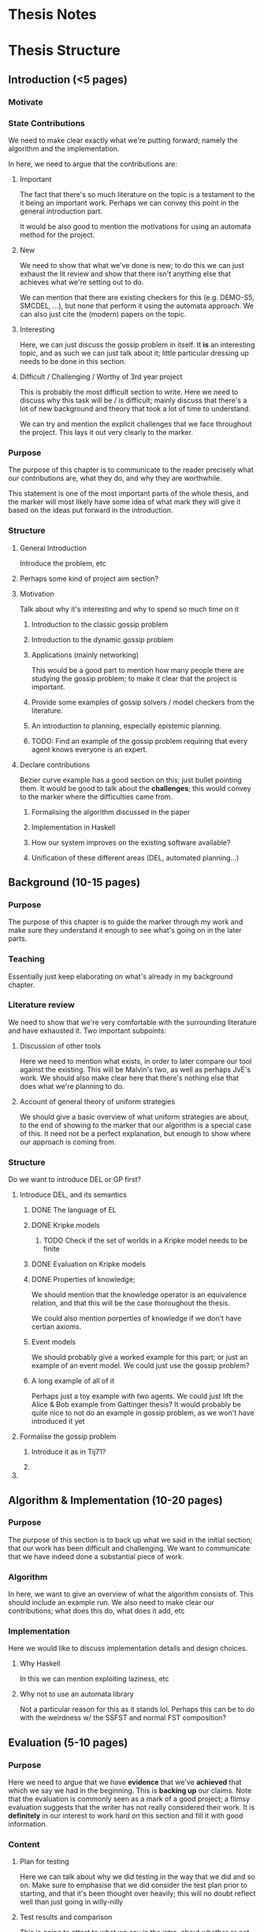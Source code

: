 * Thesis Notes

* Thesis Structure
** Introduction (<5 pages)
*** Motivate
*** State Contributions 
    We need to make clear exactly what we're putting forward; namely the
    algorithm and the implementation.

    In here, we need to argue that the contributions are: 

**** Important 
     The fact that there's so much literature on the topic is a testament to the it being an important work. 
     Perhaps we can convey this point in the general introduction part. 

     It would be also good to mention the motivations for using an automata
     method for the project. 

**** New 
     We need to show that what we've done is new; to do this we can just exhaust
     the lit review and show that there isn't anything else that achieves what
     we're setting out to do.

     We can mention that there are existing checkers for this (e.g. DEMO-S5,
     SMCDEL, ...), but none that perform it using the automata approach. We can
     also just cite the (modern) papers on the topic. 

**** Interesting 
     Here, we can just discuss the gossip problem in itself. It *is* an
     interesting topic, and as such we can just talk about it; little particular
     dressing up needs to be done in this section.

**** Difficult / Challenging / Worthy of 3rd year project
     This is probably the most difficult section to write. Here we need to
     discuss why this task will be / is difficult; mainly discuss that there's a
     lot of new background and theory that took a lot of time to understand.

     We can try and mention the explicit challenges that we face throughout the
     project. This lays it out very clearly to the marker.
*** Purpose
    The purpose of this chapter is to communicate to the reader precisely what
    our contributions are, what they do, and why they are worthwhile. 

    This statement is one of the most important parts of the whole thesis, and
    the marker will most likely have some idea of what mark they will give it
    based on the ideas put forward in the introduction.
*** Structure 
**** General Introduction
     Introduce the problem, etc
**** Perhaps some kind of project aim section?
**** Motivation
     Talk about why it's interesting and why to spend so much time on it
***** Introduction to the classic gossip problem
***** Introduction to the dynamic gossip problem
***** Applications (mainly networking)
      This would be a good part to mention how many people there are studying
      the gossip problem; to make it clear that the project is important. 
***** Provide some examples of gossip solvers / model checkers from the literature. 
***** An introduction to planning, especially epistemic planning. 
***** TODO: Find an example of the gossip problem requiring that every agent knows everyone is an expert. 
**** Declare contributions
     Bezier curve example has a good section on this; just bullet pointing them.
     It would be good to talk about the *challenges*; this would convey to the
     marker where the difficulties came from. 
***** Formalising the algorithm discussed in the paper
***** Implementation in Haskell
***** How our system improves on the existing software available? 
***** Unification of these different areas (DEL, automated planning...)
** Background (10-15 pages)
*** Purpose
    The purpose of this chapter is to guide the marker through my work and make
    sure they understand it enough to see what's going on in the later parts.
*** Teaching 
    Essentially just keep elaborating on what's already in my background chapter. 
*** Literature review
    We need to show that we're very comfortable with the surrounding literature and have exhausted it. 
    Two important subpoints: 
**** Discussion of other tools 
     Here we need to mention what exists, in order to later compare our tool against the existing. This will be Malvin's two, as well as perhaps JvE's work. 
     We should also make clear here that there's nothing else that does what we're planning to do. 
**** Account of general theory of uniform strategies
     We should give a basic overview of what uniform strategies are about, to the end of showing to the marker that our algorithm is a special case of this.
     It need not be a perfect explanation, but enough to show where our approach is coming from. 
*** Structure
    Do we want to introduce DEL or GP first? 
**** Introduce DEL, and its semantics
***** DONE The language of EL
      CLOSED: [2019-04-06 Sat 15:40]
***** DONE Kripke models
      CLOSED: [2019-04-06 Sat 16:05]
****** TODO Check if the set of worlds in a Kripke model needs to be finite
***** DONE Evaluation on Kripke models
      CLOSED: [2019-04-06 Sat 16:43]
***** DONE Properties of knowledge;
      CLOSED: [2019-04-06 Sat 17:22]
      We should mention that the knowledge operator is an equivalence relation,
      and that this will be the case thoroughout the thesis. 

      We could also mention porperties of knowledge if we don't have certian
      axioms. 
***** Event models
      We should probably give a worked example for this part; or just an example
      of an event model. We could just use the gossip problem?
***** A long example of all of it 
      Perhaps just a toy example with two agents. We could just lift the Alice &
      Bob example from Gattinger thesis? It would probably be quite nice to not
      do an example in gossip problem, as we won't have introduced it yet
**** Formalise the gossip problem
***** Introduce it as in Tij71?
***** 
**** 
** Algorithm & Implementation (10-20 pages)
*** Purpose 
    The purpose of this section is to back up what we said in the initial section; that our work has been difficult and challenging. 
    We want to communicate that we have indeed done a substantial piece of work. 
*** Algorithm
    In here, we want to give an overview of what the algorithm consists of. This should include an example run. 
    We also need to make clear our contributions; what does this do, what does it add, etc
*** Implementation 
    Here we would like to discuss implementation details and design choices.
**** Why Haskell
      In this we can mention exploiting laziness, etc

**** Why not to use an automata library 
     Not a particular reason for this as it stands lol. Perhaps this can be to do with the weirdness w/ the SSFST and normal FST composition? 
    
** Evaluation (5-10 pages)
*** Purpose
    Here we need to argue that we have *evidence* that we've *achieved* that which we say we had in the beginning. This is *backing up* our claims.
    Note that the evaluation is commonly seen as a mark of a good project; a flimsy evaluation suggests that the writer has not really considered their work.
    It is *definitely* in our interest to work hard on this section and fill it with good information. 

*** Content
**** Plan for testing 
     Here we can talk about why we did testing in the way that we did and so on. 
     Make sure to emphasise that we did consider the test plan prior to starting, and that it's been thought over heavily; this will no doubt reflect well than just going in willy-nilly
**** Test results and comparison 
     This is going to attest to what we say in the intro, about whether or not our implementation is optimal and so on. Make sure to profile Malvin's stuff and whatever. Would be great to discuss why these things occur. 
**** Sketch proof of correctness
     Unsure about this. Perhaps this will just come as a direct consequence of it being derived from the uniform strategies section? 
**** Point out negatives and explain
     This is a really important part; if we have any negatives (trust me we DO) it would be very good to explain where these negatives come from. 
**** Discussion of optimisation
     Again this is just a chance to mention how we made it quick. Got a good history of this in the notes so this should be fine!

** Conclusion and Future Work (~3 pages)
**** Reflection, summary, future work 
* To ask about 
  - Is it too early to introduce propositional pre- / post-conditions? 
